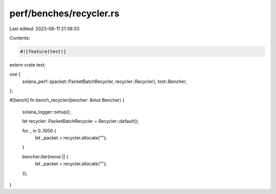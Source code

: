 perf/benches/recycler.rs
========================

Last edited: 2023-08-11 21:38:33

Contents:

.. code-block:: rs

    #![feature(test)]

extern crate test;

use {
    solana_perf::{packet::PacketBatchRecycler, recycler::Recycler},
    test::Bencher,
};

#[bench]
fn bench_recycler(bencher: &mut Bencher) {
    solana_logger::setup();

    let recycler: PacketBatchRecycler = Recycler::default();

    for _ in 0..1000 {
        let _packet = recycler.allocate("");
    }

    bencher.iter(move || {
        let _packet = recycler.allocate("");
    });
}


